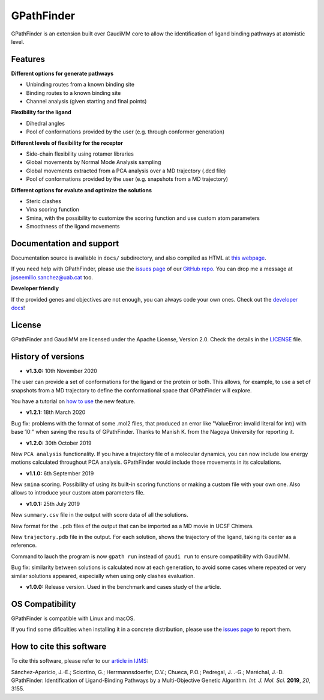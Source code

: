 .. GPathFinder: Identification of ligand binding pathways
.. by a multi-objective genetic algorithm

   https://github.com/insilichem/gpathfinder

   Copyright 2019 José-Emilio Sánchez Aparicio, Giuseppe Sciortino,
   Daniel Villadrich Herrmannsdoerfer, Pablo Orenes Chueca,
   Jaime Rodríguez-Guerra Pedregal and Jean-Didier Maréchal

   Licensed under the Apache License, Version 2.0 (the "License");
   you may not use this file except in compliance with the License.
   You may obtain a copy of the License at

        http://www.apache.org/licenses/LICENSE-2.0

   Unless required by applicable law or agreed to in writing, software
   distributed under the License is distributed on an "AS IS" BASIS,
   WITHOUT WARRANTIES OR CONDITIONS OF ANY KIND, either express or implied.
   See the License for the specific language governing permissions and
   limitations under the License.


GPathFinder
===========

.. image:: https://readthedocs.org/projects/gpathfinder/badge/?version=latest
    :target: https://gpathfinder.readthedocs.io/en/latest/

.. image:: https://anaconda.org/josan_bcn/gpathfinder/badges/installer/conda.svg
    :target: https://anaconda.org/josan_bcn/gpathfinder

.. image:: https://img.shields.io/badge/python-2.7.16-blue.svg
   :target: https://www.python.org/downloads/release/python-2716

.. image:: https://img.shields.io/github/license/insilichem/gpathfinder.svg?color=orange
   :target: http://www.apache.org/licenses/LICENSE-2.0

.. image:: https://img.shields.io/badge/doi-10.3390%2Fijms20133155-blue.svg
   :target: https://www.mdpi.com/1422-0067/20/13/3155

.. image:: https://img.shields.io/static/v1.svg?label=platform&message=linux%20|%20macOS&color=lightgrey

GPathFinder is an extension built over GaudiMM core to allow the identification
of ligand binding pathways at atomistic level.

.. image:: docs/data/gpathfinderlogo-whitebg.jpg
    :alt: GPathFinder logo

Features
--------

**Different options for generate pathways**

- Unbinding routes from a known binding site
- Binding routes to a known binding site
- Channel analysis (given starting and final points)

**Flexibility for the ligand**

- Dihedral angles
- Pool of conformations provided by the user (e.g. through conformer generation)

**Different levels of flexibility for the receptor**

- Side-chain flexibility using rotamer libraries
- Global movements by Normal Mode Analysis sampling
- Global movements extracted from a PCA analysis over a MD trajectory (.dcd file)
- Pool of conformations provided by the user (e.g. snapshots from a MD trajectory)

**Different options for evalute and optimize the solutions**

- Steric clashes
- Vina scoring function
- Smina, with the possibility to customize the scoring function and use custom atom parameters
- Smoothness of the ligand movements

Documentation and support
-------------------------

Documentation source is available in ``docs/`` subdirectory, and also compiled as HTML at `this webpage <https://gpathfinder.readthedocs.io/en/latest/>`_.

If you need help with GPathFinder, please use the `issues page <https://github.com/insilichem/gpathfinder/issues>`_ of our `GitHub repo <https://github.com/insilichem/gpathfinder>`_. You can drop me a message at `joseemilio.sanchez@uab.cat <mailto:joseemilio.sanchez@uab.cat>`_ too.

**Developer friendly**

If the provided genes and objectives are not enough, you can always code your own ones. Check out the `developer docs <https://gpathfinder.readthedocs.io/en/latest/developers.html>`_!

License
-------

GPathFinder and GaudiMM are licensed under the Apache License, Version 2.0. Check the details in the `LICENSE <https://raw.githubusercontent.com/insilichem/gpathfinder/master/LICENSE>`_ file.

History of versions
-------------------

- **v1.3.0:** 10th November 2020
The user can provide a set of conformations for the ligand or the protein or both. This allows, for example, to use a set of snapshots from a MD trajectory to define the conformational space that GPathFinder will explore.

You have a tutorial on `how to use <https://gpathfinder.readthedocs.io/en/latest/tutorial-conformers.html>`_ the new feature.

- **v1.2.1:** 18th March 2020
Bug fix: problems with the format of some .mol2 files, that produced an error like "ValueError: invalid literal for int() with base 10:" when saving the results of GPathFinder. Thanks to Manish K. from the Nagoya University for reporting it.

- **v1.2.0:** 30th October 2019
New ``PCA analysis`` functionality. If you have a trajectory file of a molecular dynamics, you can now include low energy motions calculated throughout PCA analysis. GPathFinder would include those movements in its calculations.

- **v1.1.0:** 6th September 2019
New ``smina`` scoring. Possibility of using its built-in scoring functions or making a custom file with your own one. Also allows to introduce your custom atom parameters file.

- **v1.0.1:** 25th July 2019
New ``summary.csv`` file in the output with score data of all the solutions.

New format for the ``.pdb`` files of the output that can be imported as a MD movie in UCSF Chimera.

New ``trajectory.pdb`` file in the output. For each solution, shows the trajectory of the ligand, taking its center as a reference.

Command to lauch the program is now ``gpath run`` instead of ``gaudi run`` to ensure compatibility with GaudiMM.

Bug fix: similarity between solutions is calculated now at each generation, to avoid some cases where repeated or very similar solutions appeared, especially when using only clashes evaluation.

- **v1.0.0:** Release version. Used in the benchmark and cases study of the article.

OS Compatibility
----------------

GPathFinder is compatible with Linux and macOS.

If you find some dificulties when installing it in a concrete distribution, please use the `issues page <https://github.com/insilichem/gpathfinder/issues>`_ to report them.

How to cite this software
-------------------------

To cite this software, please refer to our `article in IJMS <https://www.mdpi.com/1422-0067/20/13/3155>`_:

Sánchez-Aparicio, J.-E.; Sciortino, G.; Herrmannsdoerfer, D.V.; Chueca, P.O.; Pedregal, J. .-G.; Maréchal, J.-D. GPathFinder: Identification of Ligand-Binding Pathways by a Multi-Objective Genetic Algorithm. *Int. J. Mol. Sci.* **2019**, *20*, 3155.


